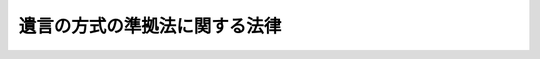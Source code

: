 .. _S39HO100:

==============================
遺言の方式の準拠法に関する法律
==============================

.. raw:: html
    
    
    <b>遺言の方式の準拠法に関する法律<br>
    （昭和三十九年六月十日法律第百号）</b><br><br><div align="right">最終改正：平成一八年六月二一日法律第七八号</div><br><p>
    </p><div class="arttitle"><a name="1000000000000000000000000000000000000000000000000100000000000000000000000000000">（趣旨）</a>
    </div><div class="item"><b>第一条</b>
    <a name="1000000000000000000000000000000000000000000000000100000000001000000000000000000"></a>
    　この法律は、遺言の方式の準拠法に関し必要な事項を定めるものとする。
    </div>
    
    <p>
    </p><div class="arttitle"><a name="1000000000000000000000000000000000000000000000000200000000000000000000000000000">（準拠法）</a>
    </div><div class="item"><b>第二条</b>
    <a name="1000000000000000000000000000000000000000000000000200000000001000000000000000000"></a>
    　遺言は、その方式が次に掲げる法のいずれかに適合するときは、方式に関し有効とする。
    <div class="number"><b><a name="1000000000000000000000000000000000000000000000000200000000001000000001000000000">一</a>
    </b>
    　行為地法
    </div>
    <div class="number"><b><a name="1000000000000000000000000000000000000000000000000200000000001000000002000000000">二</a>
    </b>
    　遺言者が遺言の成立又は死亡の当時国籍を有した国の法
    </div>
    <div class="number"><b><a name="1000000000000000000000000000000000000000000000000200000000001000000003000000000">三</a>
    </b>
    　遺言者が遺言の成立又は死亡の当時住所を有した地の法
    </div>
    <div class="number"><b><a name="1000000000000000000000000000000000000000000000000200000000001000000004000000000">四</a>
    </b>
    　遺言者が遺言の成立又は死亡の当時常居所を有した地の法
    </div>
    <div class="number"><b><a name="1000000000000000000000000000000000000000000000000200000000001000000005000000000">五</a>
    </b>
    　不動産に関する遺言について、その不動産の所在地法
    </div>
    </div>
    
    <p>
    </p><div class="item"><b><a name="1000000000000000000000000000000000000000000000000300000000000000000000000000000">第三条</a>
    </b>
    <a name="1000000000000000000000000000000000000000000000000300000000001000000000000000000"></a>
    　遺言を取り消す遺言については、前条の規定によるほか、その方式が、従前の遺言を同条の規定により有効とする法のいずれかに適合するときも、方式に関し有効とする。
    </div>
    
    <p>
    </p><div class="arttitle"><a name="1000000000000000000000000000000000000000000000000400000000000000000000000000000">（共同遺言）</a>
    </div><div class="item"><b>第四条</b>
    <a name="1000000000000000000000000000000000000000000000000400000000001000000000000000000"></a>
    　前二条の規定は、二人以上の者が同一の証書でした遺言の方式についても、適用する。
    </div>
    
    <p>
    </p><div class="arttitle"><a name="1000000000000000000000000000000000000000000000000500000000000000000000000000000">（方式の範囲）</a>
    </div><div class="item"><b>第五条</b>
    <a name="1000000000000000000000000000000000000000000000000500000000001000000000000000000"></a>
    　遺言者の年齢、国籍その他の人的資格による遺言の方式の制限は、方式の範囲に属するものとする。遺言が有効であるために必要とされる証人が有すべき資格についても、同様とする。
    </div>
    
    <p>
    </p><div class="arttitle"><a name="1000000000000000000000000000000000000000000000000600000000000000000000000000000">（本国法）</a>
    </div><div class="item"><b>第六条</b>
    <a name="1000000000000000000000000000000000000000000000000600000000001000000000000000000"></a>
    　遺言者が地域により法を異にする国の国籍を有した場合には、第二条第二号の規定の適用については、その国の規則に従い遺言者が属した地域の法を、そのような規則がないときは遺言者が最も密接な関係を有した地域の法を、遺言者が国籍を有した国の法とする。
    </div>
    
    <p>
    </p><div class="arttitle"><a name="1000000000000000000000000000000000000000000000000700000000000000000000000000000">（住所地法）</a>
    </div><div class="item"><b>第七条</b>
    <a name="1000000000000000000000000000000000000000000000000700000000001000000000000000000"></a>
    　第二条第三号の規定の適用については、遺言者が特定の地に住所を有したかどうかは、その地の法によつて定める。
    </div>
    <div class="item"><b><a name="1000000000000000000000000000000000000000000000000700000000002000000000000000000">２</a>
    </b>
    　第二条第三号の規定の適用については、遺言の成立又は死亡の当時における遺言者の住所が知れないときは、遺言者がその当時居所を有した地の法を遺言者がその当時住所を有した地の法とする。
    </div>
    
    <p>
    </p><div class="arttitle"><a name="1000000000000000000000000000000000000000000000000800000000000000000000000000000">（公序）</a>
    </div><div class="item"><b>第八条</b>
    <a name="1000000000000000000000000000000000000000000000000800000000001000000000000000000"></a>
    　外国法によるべき場合において、その規定の適用が明らかに公の秩序に反するときは、これを適用しない。
    </div>
    
    
    <br><a name="5000000000000000000000000000000000000000000000000000000000000000000000000000000"></a>
    　　　<a name="5000000001000000000000000000000000000000000000000000000000000000000000000000000"><b>附　則　抄</b></a>
    <br><p></p><div class="arttitle">（施行期日）</div>
    <div class="item"><b>１</b>
    　この法律は、遺言の方式に関する法律の抵触に関する条約が日本国について効力を生ずる日から施行する。
    </div>
    <div class="arttitle">（経過規定）</div>
    <div class="item"><b>２</b>
    　この法律は、この法律の施行前に成立した遺言についても、適用する。ただし、遺言者がこの法律の施行前に死亡した場合には、その遺言については、なお従前の例による。
    </div>
    
    <br>　　　<a name="5000000002000000000000000000000000000000000000000000000000000000000000000000000"><b>附　則　（平成一八年六月二一日法律第七八号）　抄 </b></a>
    <br><p>
    </p><div class="arttitle">（施行期日）</div>
    <div class="item"><b>第一条</b>
    　この法律は、公布の日から起算して一年を超えない範囲内において政令で定める日から施行する。
    </div>
    
    <br><br>